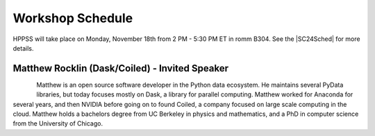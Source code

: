 Workshop Schedule
+++++++++++++++++

.. |SC24Sched| raw:: html

   <a href="https://sc23.conference-program.com/" target="_blank">Supercomputing 2024 Schedule</a>

HPPSS will take place on Monday, November 18th from 2 PM - 5:30 PM ET in romm B304. See the |SC24Sched| for more details.

+-----------------------------------------------------------+-------------------------------------------------------------+---------------------+
| Event                                                     | Speaker(s)                                                  | Time                |
+===========================================================+=============================================================+=====================+
| HPPSS Introduction                                        | Pete Mendygral, Sunita Chandrasekaran, Daniel Margala,      | 2 PM - 2:05 PM      |
|                                                           |                                                             |                     |
|                                                           | Sam Foreman                                                 |                     |
+-----------------------------------------------------------+-------------------------------------------------------------+---------------------+
| Invited Speaker                                           | Matthew Rocklin                                             | 2:05 PM - 2:55 PM   |
+-----------------------------------------------------------+-------------------------------------------------------------+---------------------+
| Lightning Talks Announcement                              | Pete Mendygral, Sunita Chandrasekaran, Daniel Margala,      | 2:55 PM - 3 PM      |
|                                                           |                                                             |                     |
|                                                           | Sam Foreman                                                 |                     |
+-----------------------------------------------------------+-------------------------------------------------------------+---------------------+
| Afternoon Break                                           |                                                             | 3 PM - 3:30 PM      |
+-----------------------------------------------------------+-------------------------------------------------------------+---------------------+
| Exploring Data Science with Arkouda: A Practical          | Ben McDonald                                                | 3:30 PM - 3:47 PM   |
|                                                           |                                                             |                     |
| Introduction to Scalable Data Science                     |                                                             |                     |
+-----------------------------------------------------------+-------------------------------------------------------------+---------------------+
| CUDA Python Object Models and Parallelism Models          | Andy Terrel                                                 | 3:47 PM - 4:04 PM   |
+-----------------------------------------------------------+-------------------------------------------------------------+---------------------+
| Seamlessly scale your python program from single CPU core | Wonchan Lee, Manolis Papadakis, Mike Bauer, Bo Dong         | 4:04 PM - 4:21 PM   |
|                                                           |                                                             |                     |
| to multi-GPU multi-node HPC cluster with cuNumeric        |                                                             |                     |
+-----------------------------------------------------------+-------------------------------------------------------------+---------------------+
| Visualizing Workflows with the Dragon Telemetry Service   | Indira Pimpalkhare, Colin Wahl, Maria Kalantzi              | 4:21 PM - 4:38 PM   |
+----------------------------------------------------------------+-------------------------------------------------------------+---------------------+
| Accelerating Python Applications with Dask and ProxyStore | J Gregory Pauloski, Klaudiusz Rydzy, Valerie Hayot-Sasson, | 4:38 PM - 4:55 PM   |
|                                                           |                                                             |                     |
|                                                           | Ian Foster, Kyle Chard                                      |                     |
+----------------------------------------------------------------+-------------------------------------------------------------+---------------------+
| PyOMP: Parallel programming for CPUs and GPUs with OpenMP | Giorgis Georgakoudis, Todd Anderson, Stuart Archibald,      | 4:55 PM - 5:12 PM   |
|                                                           |                                                             |                     |
| and Python                                                | Bronis de Supinski, Timothy Mattson                         |                     |
+-----------------------------------------------------------+-------------------------------------------------------------+---------------------+
| Lightning Talks and Concluding Remarks                    | Pete Mendygral, Sunita Chandrasekaran, Daniel Margala,      | 5:12 PM - 5:30 PM   |
|                                                           |                                                             |                     |
|                                                           | Sam Foreman                                                 |                     |
+-----------------------------------------------------------+-------------------------------------------------------------+---------------------+


Matthew Rocklin (Dask/Coiled) - Invited Speaker
===============================================

.. figure:: images/rocklin_profile.png
   :align: left
   :scale: 60 %

Matthew is an open source software developer in the Python data ecosystem. He maintains several PyData libraries, 
but today focuses mostly on Dask, a library for parallel computing. Matthew worked for Anaconda for several years, 
and then NVIDIA before going on to found Coiled, a company focused on large scale computing in the cloud.
Matthew holds a bachelors degree from UC Berkeley in physics and mathematics, and a PhD in computer science from 
the University of Chicago.

